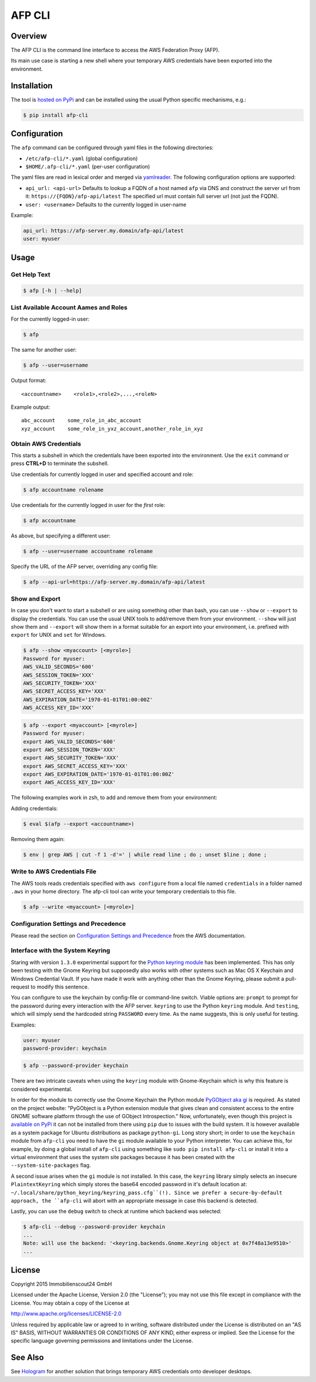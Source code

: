 =======
AFP CLI
=======

.. image:: https://travis-ci.org/ImmobilienScout24/afp-cli.png?branch=master
   :alt: Travis build status image
   :target: https://travis-ci.org/ImmobilienScout24/afp-cli

.. image:: https://coveralls.io/repos/ImmobilienScout24/afp-cli/badge.png?branch=master
    :alt: Coverage status
    :target: https://coveralls.io/r/ImmobilienScout24/afp-cli?branch=master

.. image:: https://img.shields.io/pypi/v/afp-cli.svg
   :alt: Version
   :target: https://pypi.python.org/pypi/afp-cli

Overview
========

The AFP CLI is the command line interface to access the
AWS Federation Proxy (AFP).

Its main use case is starting a new shell where your temporary
AWS credentials have been exported into the environment.

Installation
============

The tool is `hosted on PyPi <https://pypi.python.org/pypi/afp-cli>`_ and can be
installed using the usual Python specific mechanisms, e.g.:

.. code-block:: console

   $ pip install afp-cli

Configuration
=============

The ``afp`` command can be configured through yaml files in
the following directories:

* ``/etc/afp-cli/*.yaml`` (global configuration)
* ``$HOME/.afp-cli/*.yaml`` (per-user configuration)

The yaml files are read in lexical order and merged via
`yamlreader <https://github.com/ImmobilienScout24/yamlreader>`_.
The following configuration options are supported:

* ``api_url: <api-url>``
  Defaults to lookup a FQDN of a host named ``afp`` via DNS and construct
  the server url from it: ``https://{FQDN}/afp-api/latest``
  The specified url must contain full server url (not just the FQDN).
* ``user: <username>``
  Defaults to the currently logged in user-name

Example:

.. code-block:: yaml

    api_url: https://afp-server.my.domain/afp-api/latest
    user: myuser

Usage
=====

Get Help Text
-------------

.. code-block:: console

    $ afp [-h | --help]

List Available Account Aames and Roles
--------------------------------------

For the currently logged-in user:

.. code-block:: console

    $ afp

The same for another user:

.. code-block:: console

    $ afp --user=username

Output format:

::

    <accountname>    <role1>,<role2>,...,<roleN>

Example output:

::

    abc_account    some_role_in_abc_account
    xyz_account    some_role_in_yxz_account,another_role_in_xyz

Obtain AWS Credentials
----------------------

This starts a subshell in which the credentials have been exported into the
environment. Use the ``exit`` command or press **CTRL+D** to terminate the
subshell.

Use credentials for currently logged in user and specified account and role:

.. code-block:: console

    $ afp accountname rolename

Use credentials for the currently logged in user for the *first* role:

.. code-block:: console

    $ afp accountname

As above, but specifying a different user:

.. code-block:: console

    $ afp --user=username accountname rolename

Specify the URL of the AFP server, overriding any config file:

.. code-block:: console

    $ afp --api-url=https://afp-server.my.domain/afp-api/latest

Show and Export
---------------

In case you don't want to start a subshell or are using something other than
bash, you can use ``--show`` or ``--export`` to display the credentials. You
can use the usual UNIX tools to add/remove them from your environment.
``--show`` will just show them and ``--export`` will show them in a format
suitable for an export into your environment, i.e. prefixed with ``export`` for
UNIX and ``set`` for Windows.


.. code-block:: console

   $ afp --show <myaccount> [<myrole>]
   Password for myuser:
   AWS_VALID_SECONDS='600'
   AWS_SESSION_TOKEN='XXX'
   AWS_SECURITY_TOKEN='XXX'
   AWS_SECRET_ACCESS_KEY='XXX'
   AWS_EXPIRATION_DATE='1970-01-01T01:00:00Z'
   AWS_ACCESS_KEY_ID='XXX'

.. code-block:: console

   $ afp --export <myaccount> [<myrole>]
   Password for myuser:
   export AWS_VALID_SECONDS='600'
   export AWS_SESSION_TOKEN='XXX'
   export AWS_SECURITY_TOKEN='XXX'
   export AWS_SECRET_ACCESS_KEY='XXX'
   export AWS_EXPIRATION_DATE='1970-01-01T01:00:00Z'
   export AWS_ACCESS_KEY_ID='XXX'


The following examples work in zsh, to add and remove them from your
environment:

Adding credentials:

.. code-block:: console

   $ eval $(afp --export <accountname>)

Removing them again:

.. code-block:: console

    $ env | grep AWS | cut -f 1 -d'=' | while read line ; do ; unset $line ; done ;

Write to AWS Credentials File
-----------------------------

The AWS tools reads credentials specified with ``aws configure`` from a local
file named ``credentials`` in a folder named ``.aws`` in your home directory.
The afp-cli tool can write your temporary credentials to this file.

.. code-block:: console

   $ afp --write <myaccount> [<myrole>]

Configuration Settings and Precedence
-------------------------------------

Please read the section on `Configuration Settings and Precedence
<https://docs.aws.amazon.com/cli/latest/userguide/cli-chap-getting-started.html#config-settings-and-precedence>`_
from the AWS documentation.

Interface with the System Keyring
---------------------------------

Staring with version ``1.3.0`` experimental support for the `Python keyring
module <https://pypi.python.org/pypi/keyring>`_ has been implemented. This has
only been testing with the Gnome Keyring but supposedly also works with other
systems such as Mac OS X Keychain and Windows Credential Vault. If you have
made it work with anything other than the Gnome Keyring, please submit a
pull-request to modify this sentence.

You can configure to use the keychain by config-file or command-line switch.
Viable options are: ``prompt`` to prompt for the password during every
interaction with the AFP server. ``keyring`` to use the
Python ``keyring`` module. And ``testing``, which will simply send
the hardcoded string ``PASSWORD`` every time. As the name suggests, this is
only useful for testing.

Examples:

.. code-block:: yaml

    user: myuser
    password-provider: keychain

.. code-block:: console

   $ afp --password-provider keychain

There are two intricate caveats when using the ``keyring`` module with
Gnome-Keychain which is why this feature is considered experimental.

In order for the module to correctly use the Gnome Keychain the Python module
`PyGObject aka gi
<https://wiki.gnome.org/action/show/Projects/PyGObject?action=show&redirect=PyGObject>`_
is required. As stated on the project website: "PyGObject is a Python extension
module that gives clean and consistent access to the entire GNOME software
platform through the use of GObject Introspection." Now, unfortunately, even
though this project is `available on PyPi
<https://pypi.python.org/pypi/PyGObject>`_ it can not be installed from there
using ``pip`` due to issues with the build system. It is however available as a
system package for Ubuntu distributions as package ``python-gi``. Long story
short; in order to use the ``keychain`` module from ``afp-cli`` you need to
have the ``gi`` module available to your Python interpreter. You can achieve
this, for example, by doing a global install of ``afp-cli`` using something
like ``sudo pip install afp-cli`` or install it into a virtual environment that
uses the system site packages because it has been created with the
``--system-site-packages`` flag.

A second issue arises when the ``gi`` module is not installed. In this case,
the ``keyring`` library simply selects an insecure ``PlaintextKeyring`` which
simply stores the base64 encoded password in it's default location at:
``~/.local/share/python_keyring/keyring_pass.cfg``(!). Since we prefer a
secure-by-default approach, the ``afp-cli`` will abort with an appropriate
message in case this backend is detected.

Lastly, you can use the ``debug`` switch to check at runtime which backend was
selected:

.. code:: console

    $ afp-cli --debug --password-provider keychain
    ...
    Note: will use the backend: '<keyring.backends.Gnome.Keyring object at 0x7f48a13e9510>'
    ...


License
=======

Copyright 2015 Immobilienscout24 GmbH

Licensed under the Apache License, Version 2.0 (the "License"); you may not use
this file except in compliance with the License. You may obtain a copy of the
License at

http://www.apache.org/licenses/LICENSE-2.0

Unless required by applicable law or agreed to in writing, software distributed
under the License is distributed on an "AS IS" BASIS, WITHOUT WARRANTIES OR
CONDITIONS OF ANY KIND, either express or implied. See the License for the
specific language governing permissions and limitations under the License.

See Also
========

See Hologram_ for another solution that brings temporary AWS credentials onto
developer desktops.

.. _Hologram: https://github.com/AdRoll/hologram
